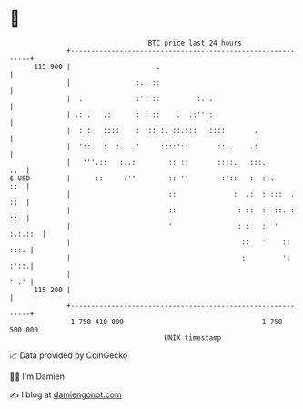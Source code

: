 * 👋

#+begin_example
                                     BTC price last 24 hours                    
                 +------------------------------------------------------------+ 
         115 900 |                     .                                      | 
                 |                :.. ::                                      | 
                 |  .             :': ::         :...                         | 
                 | .: .   .:      : : ::    .  .:''::                         | 
                 |  : :   ::::    :  :: :. ::.:::   ::::       .              | 
                 |  '::.  :  :.  .'     ::::'::       :: .    .:              | 
                 |   '''.::   :..:        :: ::       ::::.   :::.        ..  | 
   $ USD         |      ::     :''        :: ''        :'::   :  ::.      ::  | 
                 |                        ::              :  .:  :::::  . ::  | 
                 |                        ::               : ::  :: ::. : ::  | 
                 |                        '                : :   :: ' :.:.::  | 
                 |                                          ::   '    :: :::. | 
                 |                                          :         ': :'::.| 
                 |                                                       ' :' | 
         115 200 |                                                            | 
                 +------------------------------------------------------------+ 
                  1 758 410 000                                  1 758 500 000  
                                         UNIX timestamp                         
#+end_example
📈 Data provided by CoinGecko

🧑‍💻 I'm Damien

✍️ I blog at [[https://www.damiengonot.com][damiengonot.com]]
